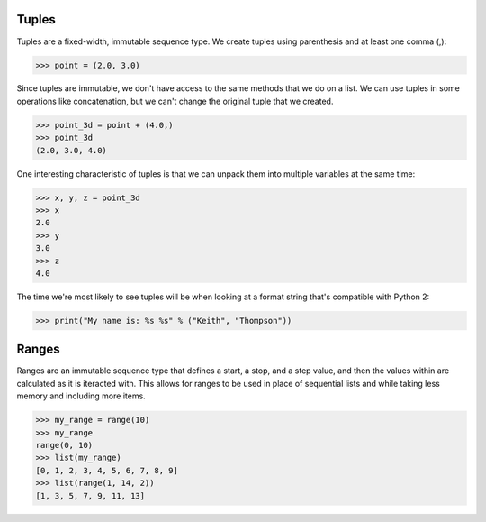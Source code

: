 Tuples
======

Tuples are a fixed-width, immutable sequence type. We create tuples using parenthesis and at least one comma (,):

>>> point = (2.0, 3.0)

Since tuples are immutable, we don't have access to the same methods that we do on a list. We can use tuples in some operations like concatenation, but we can't change the original tuple that we created.

>>> point_3d = point + (4.0,)
>>> point_3d
(2.0, 3.0, 4.0)

One interesting characteristic of tuples is that we can unpack them into multiple variables at the same time:

>>> x, y, z = point_3d
>>> x
2.0
>>> y
3.0
>>> z
4.0

The time we're most likely to see tuples will be when looking at a format string that's compatible with Python 2:

>>> print("My name is: %s %s" % ("Keith", "Thompson"))

Ranges
======

Ranges are an immutable sequence type that defines a start, a stop, and a step value, and then the values within are calculated as it is iteracted with. This allows for ranges to be used in place of sequential lists and while taking less memory and including more items.

>>> my_range = range(10)
>>> my_range
range(0, 10)
>>> list(my_range)
[0, 1, 2, 3, 4, 5, 6, 7, 8, 9]
>>> list(range(1, 14, 2))
[1, 3, 5, 7, 9, 11, 13]
